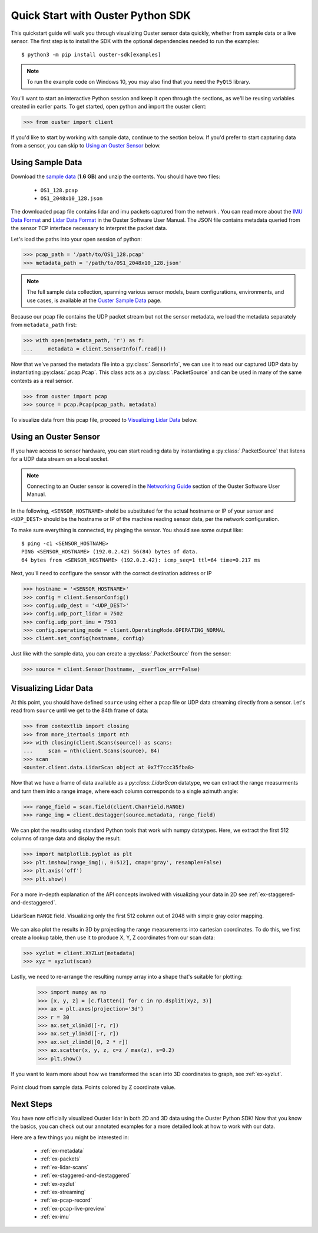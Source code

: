 .. _quickstart:

==================================
Quick Start with Ouster Python SDK
==================================

This quickstart guide will walk you through visualizing Ouster sensor data quickly, whether from
sample data or a live sensor. The first step is to install the SDK with the optional dependencies
needed to run the examples::

  $ python3 -m pip install ouster-sdk[examples]

.. note::

   To run the example code on Windows 10, you may also find that you need the ``PyQt5`` library.

.. todo::

   Add PyQt5 as a dependency to the ``examples`` extra on Windows

.. todo::

   Add venv example use in example above. I was about to add those ``python -m venv VENV && source ...`` lines but not sure how to nicely put it for Windows users too.

You'll want to start an interactive Python session and keep it open through the sections, as we'll
be reusing variables created in earlier parts.  To get started, open python and import the ouster
client:

.. code:: python
    
   >>> from ouster import client

If you'd like to start by working with sample data, continue to the section below. If you'd prefer
to start capturing data from a sensor, you can skip to `Using an Ouster Sensor`_ below.


Using Sample Data
=================

Download the `sample data`_ (**1.6 GB**) and unzip the contents. You should have two files:

  * ``OS1_128.pcap``
  * ``OS1_2048x10_128.json``

The downloaded pcap file contains lidar and imu packets captured from the network . You can read
more about the `IMU Data Format`_ and `Lidar Data Format`_ in the Ouster Software User Manual. The
JSON file contains metadata queried from the sensor TCP interface necessary to interpret the packet
data.

Let's load the paths into your open session of python:

.. code:: python

   >>> pcap_path = '/path/to/OS1_128.pcap'
   >>> metadata_path = '/path/to/OS1_2048x10_128.json'

.. note::

    The full sample data collection, spanning various sensor models, beam configurations,
    environments, and use cases, is available at the `Ouster Sample Data`_ page.

Because our pcap file contains the UDP packet stream but not the sensor metadata, we load the
metadata separately from ``metadata_path`` first:

.. code:: python
 
   >>> with open(metadata_path, 'r') as f:
   ...     metadata = client.SensorInfo(f.read())

Now that we've parsed the metadata file into a :py:class:`.SensorInfo`, we can use it to read our
captured UDP data by instantiating :py:class:`.pcap.Pcap`. This class acts as a
:py:class:`.PacketSource` and can be used in many of the same contexts as a real sensor.

.. code:: python

    >>> from ouster import pcap
    >>> source = pcap.Pcap(pcap_path, metadata)

To visualize data from this pcap file, proceed to `Visualizing Lidar Data`_ below.


.. _sample data: https://data.ouster.io/sdk-samples/OS1/OS1_128_sample.zip
.. _Lidar Data Format: https://data.ouster.io/downloads/software-user-manual/software-user-manual-v2p0.pdf#10
.. _IMU Data Format: https://data.ouster.io/downloads/software-user-manual/software-user-manual-v2p0.pdf#13
.. _Ouster Sample Data: https://ouster.com/resources/lidar-sample-data/


Using an Ouster Sensor
======================

If you have access to sensor hardware, you can start reading data by instantiating a
:py:class:`.PacketSource` that listens for a UDP data stream on a local socket.

.. note::

   Connecting to an Ouster sensor is covered in the `Networking Guide`_ section of the Ouster
   Software User Manual.

In the following, ``<SENSOR_HOSTNAME>`` shold be substituted for the actual hostname or IP of your
sensor and ``<UDP_DEST>`` should be the hostname or IP of the machine reading sensor data, per the
network configuration.

To make sure everything is connected, try pinging the sensor. You should see some output like::

   $ ping -c1 <SENSOR_HOSTNAME>
   PING <SENSOR_HOSTNAME> (192.0.2.42) 56(84) bytes of data.
   64 bytes from <SENSOR_HOSTNAME> (192.0.2.42): icmp_seq=1 ttl=64 time=0.217 ms

Next, you'll need to configure the sensor with the correct destination address or IP

.. code:: python

   >>> hostname = '<SENSOR_HOSTNAME>'
   >>> config = client.SensorConfig()
   >>> config.udp_dest = '<UDP_DEST>'
   >>> config.udp_port_lidar = 7502
   >>> config.udp_port_imu = 7503
   >>> config.operating_mode = client.OperatingMode.OPERATING_NORMAL
   >>> client.set_config(hostname, config)

Just like with the sample data, you can create a :py:class:`.PacketSource` from the sensor:
    
.. code:: python

   >>> source = client.Sensor(hostname, _overflow_err=False)


.. _Networking Guide: https://data.ouster.io/downloads/software-user-manual/software-user-manual-v2p0.pdf#64


Visualizing Lidar Data
======================

At this point, you should have defined ``source`` using either a pcap file or UDP data streaming
directly from a sensor. Let's read from ``source`` until we get to the 84th frame of data:

.. code:: python

   >>> from contextlib import closing
   >>> from more_itertools import nth
   >>> with closing(client.Scans(source)) as scans:
   ...     scan = nth(client.Scans(source), 84)
   >>> scan
   <ouster.client.data.LidarScan object at 0x7f7ccc35fba8>

Now that we have a frame of data available as a `py:class:.LidarScan` datatype, we can extract the
range measurments and turn them into a range image, where each column corresponds to a single
azimuth angle:

.. code:: python

   >>> range_field = scan.field(client.ChanField.RANGE)
   >>> range_img = client.destagger(source.metadata, range_field)

We can plot the results using standard Python tools that work with numpy datatypes. Here, we extract
the first 512 columns of range data and display the result:

.. code:: python

   >>> import matplotlib.pyplot as plt
   >>> plt.imshow(range_img[:, 0:512], cmap='gray', resample=False)
   >>> plt.axis('off')
   >>> plt.show()

For a more in-depth explanation of the API concepts involved with visualizing your data in 2D see
:ref:`ex-staggered-and-destaggered`.

.. figure:: images/lidar_scan_range_image.png
   :align: center

   LidarScan ``RANGE`` field. Visualizing only the first 512 column out of 2048 with simple gray
   color mapping.

We can also plot the results in 3D by projecting the range measurements into cartesian
coordinates. To do this, we first create a lookup table, then use it to produce X, Y, Z coordinates
from our scan data:

.. code:: python

    >>> xyzlut = client.XYZLut(metadata)
    >>> xyz = xyzlut(scan)

Lastly, we need to re-arrange the resulting numpy array into a shape that's suitable for plotting:

    >>> import numpy as np
    >>> [x, y, z] = [c.flatten() for c in np.dsplit(xyz, 3)]
    >>> ax = plt.axes(projection='3d')
    >>> r = 30
    >>> ax.set_xlim3d([-r, r])
    >>> ax.set_ylim3d([-r, r])
    >>> ax.set_zlim3d([0, 2 * r])
    >>> ax.scatter(x, y, z, c=z / max(z), s=0.2)
    >>> plt.show()

If you want to learn more about how we transformed the ``scan`` into 3D coordinates to graph, see
:ref:`ex-xyzlut`.

.. figure:: images/lidar_scan_xyz.png
   :align: center

   Point cloud from sample data. Points colored by Z coordinate value.


Next Steps
==========

You have now officially visualized Ouster lidar in both 2D and 3D data using the Ouster Python SDK!
Now that you know the basics, you can check out our annotated examples for a more detailed look at
how to work with our data.

Here are a few things you might be interested in:

    * :ref:`ex-metadata`
    * :ref:`ex-packets`
    * :ref:`ex-lidar-scans`
    * :ref:`ex-staggered-and-destaggered`
    * :ref:`ex-xyzlut`
    * :ref:`ex-streaming`
    * :ref:`ex-pcap-record`
    * :ref:`ex-pcap-live-preview`
    * :ref:`ex-imu`
    
.. todo::
    - Api docs link
    - Github Ouster SDK <https://github.com/ouster-lidar/ouster_example>

